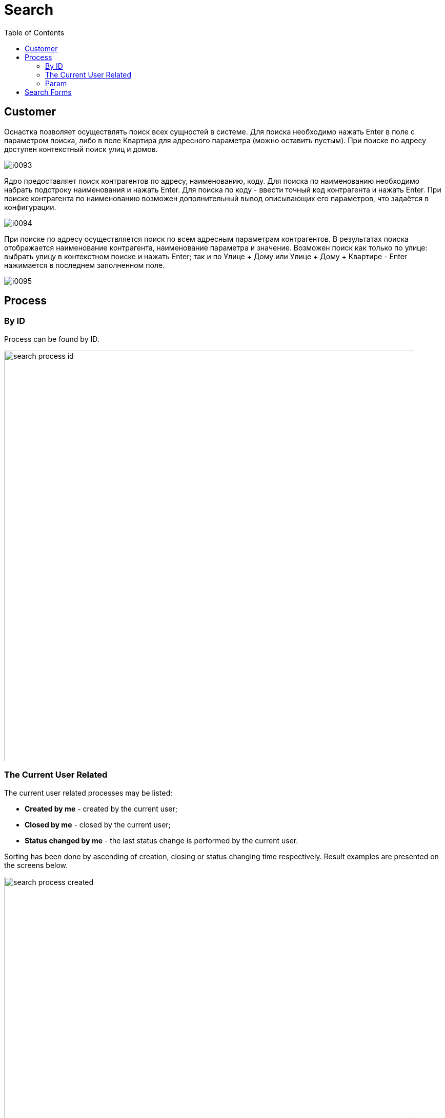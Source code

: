 = Search
:toc:

[[customer]]
== Customer
Оснастка позволяет осуществлять поиск всех сущностей в системе.
Для поиска необходимо нажать Enter в поле с параметром поиска, либо в поле Квартира для адресного параметра (можно оставить пустым).
При поиске по адресу доступен контекстный поиск улиц и домов.

image::_res/i0093.png[]

Ядро предоставляет поиск контрагентов по адресу, наименованию, коду. Для поиска по наименованию необходимо набрать подстроку наименования и нажать Enter.
Для поиска по коду - ввести точный код контрагента и нажать Enter. При поиске контрагента по наименованию возможен дополнительный вывод описывающих его параметров, что задаётся в конфигурации.

image::_res/i0094.png[]

При поиске по адресу осуществляется поиск по всем адресным параметрам контрагентов.
В результатах поиска отображается наименование контрагента, наименование параметра и значение.
Возможен поиск как только по улице: выбрать улицу в контекстном поиске и нажать Enter;
так и по Улице + Дому или Улице + Дому + Квартире - Enter нажимается в последнем заполненном поле.

image::_res/i0095.png[]

[[process]]
== Process
[[process-id]]
=== By ID
Process can be found by ID.

image::_res/search_process_id.png[width="800"]

[[process-current-user]]
=== The Current User Related
The current user related processes may be listed:
[square]
* *Created by me* - created by the current user;
* *Closed by me* - closed by the current user;
* *Status changed by me* - the last status change is performed by the current user.

Sorting has been done by ascending of creation, closing or status changing time respectively.
Result examples are presented on the screens below.

image::_res/search_process_created.png[width="800"]

image::_res/search_process_status_changed.png[width="800"]

[[process-param]]
=== Param
Supported process search by *text* parameter values.

image::_res/search_process_param.png[width="800"]

[[form]]
== Search Forms
Using <<setup.adoc#user-perm-set, permission options>> you can restrict the shown forms, or set the default one.

image::_res/search_forms.png[]

The application kernel provides forms: *customer*, *process*.
Additional forms are provided by following plugins:
[square]
* <<../plugin/fulltext/index.adoc#, FullText>> - fulltext search for kernel entities, *fulltext* form;
* <<../plugin/bgbilling/index.adoc#, BGBilling>> - search over entities in the billing system, *bgbilling-searchContract* form.
